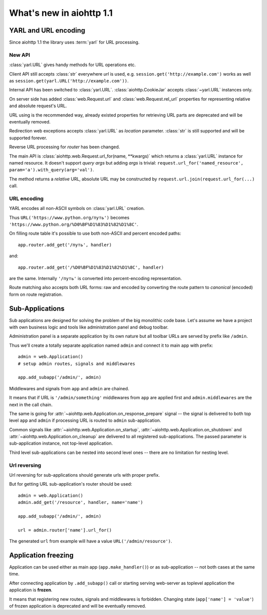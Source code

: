 =========================
What's new in aiohttp 1.1
=========================


YARL and URL encoding
======================

Since aiohttp 1.1 the library uses :term:`yarl` for URL processing.

New API
-------

:class:`yarl.URL` gives handy methods for URL operations etc.

Client API still accepts :class:`str` everywhere *url* is used,
e.g. ``session.get('http://example.com')`` works as well as
``session.get(yarl.URL('http://example.com'))``.

Internal API has been switched to :class:`yarl.URL`.
:class:`aiohttp.CookieJar` accepts :class:`~yarl.URL` instances only.

On server side has added :class:`web.Request.url` and
:class:`web.Request.rel_url` properties for representing relative and
absolute request's URL.

URL using is the recommended way, already existed properties for
retrieving URL parts are deprecated and will be eventually removed.

Redirection web exceptions accepts :class:`yarl.URL` as *location*
parameter. :class:`str` is still supported and will be supported forever.

Reverse URL processing for *router* has been changed.

The main API is :class:`aiohttp.web.Request.url_for(name, **kwargs)`
which returns a :class:`yarl.URL` instance for named resource. It
doesn't support *query args* but adding *args* is trivial:
``request.url_for('named_resource', param='a').with_query(arg='val')``.

The method returns a *relative* URL, absolute URL may be constructed by
``request.url.join(request.url_for(...)`` call.


URL encoding
------------

YARL encodes all non-ASCII symbols on :class:`yarl.URL` creation.

Thus ``URL('https://www.python.org/путь')`` becomes
``'https://www.python.org/%D0%BF%D1%83%D1%82%D1%8C'``.

On filling route table it's possible to use both non-ASCII and percent
encoded paths::

   app.router.add_get('/путь', handler)

and::

   app.router.add_get('/%D0%BF%D1%83%D1%82%D1%8C', handler)

are the same. Internally ``'/путь'`` is converted into
percent-encoding representation.

Route matching also accepts both URL forms: raw and encoded by
converting the route pattern to *canonical* (encoded) form on route
registration.


Sub-Applications
================

Sub applications are designed for solving the problem of the big
monolithic code base.
Let's assume we have a project with own business logic and tools like
administration panel and debug toolbar.

Administration panel is a separate application by its own nature but all
toolbar URLs are served by prefix like ``/admin``.

Thus we'll create a totally separate application named ``admin`` and
connect it to main app with prefix::

   admin = web.Application()
   # setup admin routes, signals and middlewares

   app.add_subapp('/admin/', admin)

Middlewares and signals from ``app`` and ``admin`` are chained.

It means that if URL is ``'/admin/something'`` middlewares from
``app`` are applied first and ``admin.middlewares`` are the next in
the call chain.

The same is going for
:attr:`~aiohttp.web.Application.on_response_prepare` signal -- the
signal is delivered to both top level ``app`` and ``admin`` if
processing URL is routed to ``admin`` sub-application.

Common signals like :attr:`~aiohttp.web.Application.on_startup`,
:attr:`~aiohttp.web.Application.on_shutdown` and
:attr:`~aiohttp.web.Application.on_cleanup` are delivered to all
registered sub-applications. The passed parameter is sub-application
instance, not top-level application.


Third level sub-applications can be nested into second level ones --
there are no limitation for nesting level.


Url reversing
-------------

Url reversing for sub-applications should generate urls with proper prefix.

But for getting URL sub-application's router should be used::

   admin = web.Application()
   admin.add_get('/resource', handler, name='name')

   app.add_subapp('/admin/', admin)

   url = admin.router['name'].url_for()

The generated ``url`` from example will have a value
``URL('/admin/resource')``.

Application freezing
====================

Application can be used either as main app (``app.make_handler()``) or as
sub-application -- not both cases at the same time.

After connecting application by ``.add_subapp()`` call or starting
serving web-server as toplevel application the application is
**frozen**.

It means that registering new routes, signals and middlewares is
forbidden.  Changing state (``app['name'] = 'value'``) of frozen application is
deprecated and will be eventually removed.
